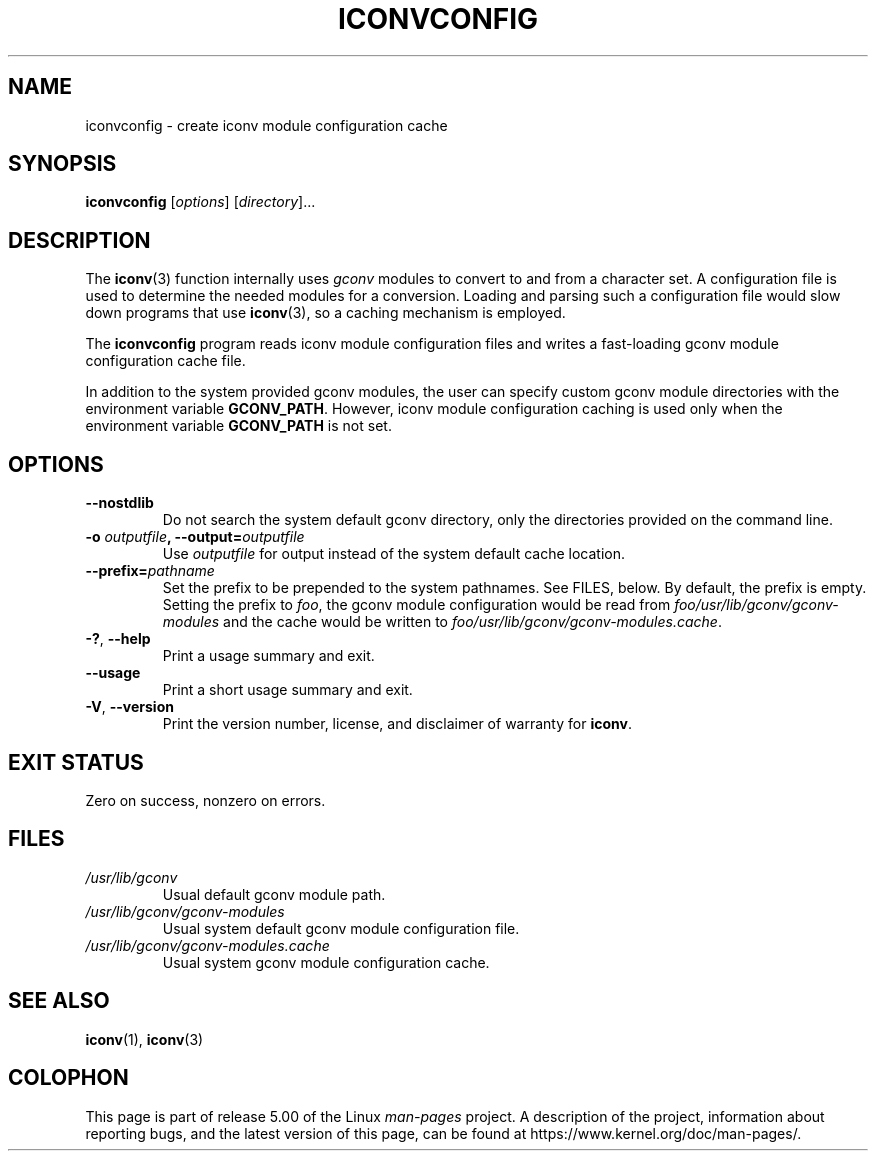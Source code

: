 '\" t -*- coding: UTF-8 -*-
.\"
.\" Copyright (C) 2014 Marko Myllynen <myllynen@redhat.com>
.\"
.\" %%%LICENSE_START(GPLv2+_DOC_FULL)
.\" This is free documentation; you can redistribute it and/or
.\" modify it under the terms of the GNU General Public License as
.\" published by the Free Software Foundation; either version 2 of
.\" the License, or (at your option) any later version.
.\"
.\" The GNU General Public License's references to "object code"
.\" and "executables" are to be interpreted as the output of any
.\" document formatting or typesetting system, including
.\" intermediate and printed output.
.\"
.\" This manual is distributed in the hope that it will be useful,
.\" but WITHOUT ANY WARRANTY; without even the implied warranty of
.\" MERCHANTABILITY or FITNESS FOR A PARTICULAR PURPOSE.  See the
.\" GNU General Public License for more details.
.\"
.\" You should have received a copy of the GNU General Public
.\" License along with this manual; if not, see
.\" <http://www.gnu.org/licenses/>.
.\" %%%LICENSE_END
.\"
.TH ICONVCONFIG 8 2018-02-02 "GNU" "Linux System Administration"
.SH NAME
iconvconfig \- create iconv module configuration cache
.SH SYNOPSIS
.B iconvconfig
.RI [ options ]
.RI [ directory ]...
.SH DESCRIPTION
The
.BR iconv (3)
function internally uses
.I gconv
modules to convert to and from a character set.
A configuration file is used to determine the needed modules
for a conversion.
Loading and parsing such a configuration file would slow down
programs that use
.BR iconv (3),
so a caching mechanism is employed.
.PP
The
.B iconvconfig
program reads iconv module configuration files and writes
a fast-loading gconv module configuration cache file.
.PP
In addition to the system provided gconv modules, the user can specify
custom gconv module directories with the environment variable
.BR GCONV_PATH .
However, iconv module configuration caching is used only when
the environment variable
.BR GCONV_PATH
is not set.
.SH OPTIONS
.TP
.B "\-\-nostdlib"
Do not search the system default gconv directory,
only the directories provided on the command line.
.TP
.BI \-o " outputfile" ", \-\-output=" outputfile
Use
.I outputfile
for output instead of the system default cache location.
.TP
.BI \-\-prefix= pathname
Set the prefix to be prepended to the system pathnames.
See FILES, below.
By default, the prefix is empty.
Setting the prefix to
.IR foo ,
the gconv module configuration would be read from
.IR foo/usr/lib/gconv/gconv-modules
and the cache would be written to
.IR foo/usr/lib/gconv/gconv-modules.cache .
.TP
.BR \-? ", " \-\-help
Print a usage summary and exit.
.TP
.B "\-\-usage"
Print a short usage summary and exit.
.TP
.BR \-V ", " \-\-version
Print the version number, license, and disclaimer of warranty for
.BR iconv .
.SH EXIT STATUS
Zero on success, nonzero on errors.
.SH FILES
.TP
.I /usr/lib/gconv
Usual default gconv module path.
.TP
.I /usr/lib/gconv/gconv-modules
Usual system default gconv module configuration file.
.TP
.I /usr/lib/gconv/gconv-modules.cache
Usual system gconv module configuration cache.
.SH SEE ALSO
.BR iconv (1),
.BR iconv (3)
.SH COLOPHON
This page is part of release 5.00 of the Linux
.I man-pages
project.
A description of the project,
information about reporting bugs,
and the latest version of this page,
can be found at
\%https://www.kernel.org/doc/man\-pages/.
